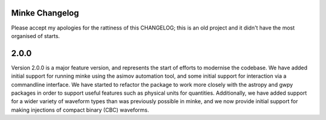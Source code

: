 Minke Changelog
===============

Please accept my apologies for the rattiness of this CHANGELOG; this is an old project and it didn't have the most organised of starts.

2.0.0
=====

Version 2.0.0 is a major feature version, and represents the start of efforts to modernise the codebase.
We have added initial support for running minke using the asimov automation tool, and some initial support for interaction via a commandline interface.
We have started to refactor the package to work more closely with the astropy and gwpy packages in order to support useful features such as physical units for quantities.
Additionally, we have added support for a wider variety of waveform types than was previously possible in minke, and we now provide initial support for making injections of compact binary (CBC) waveforms.

